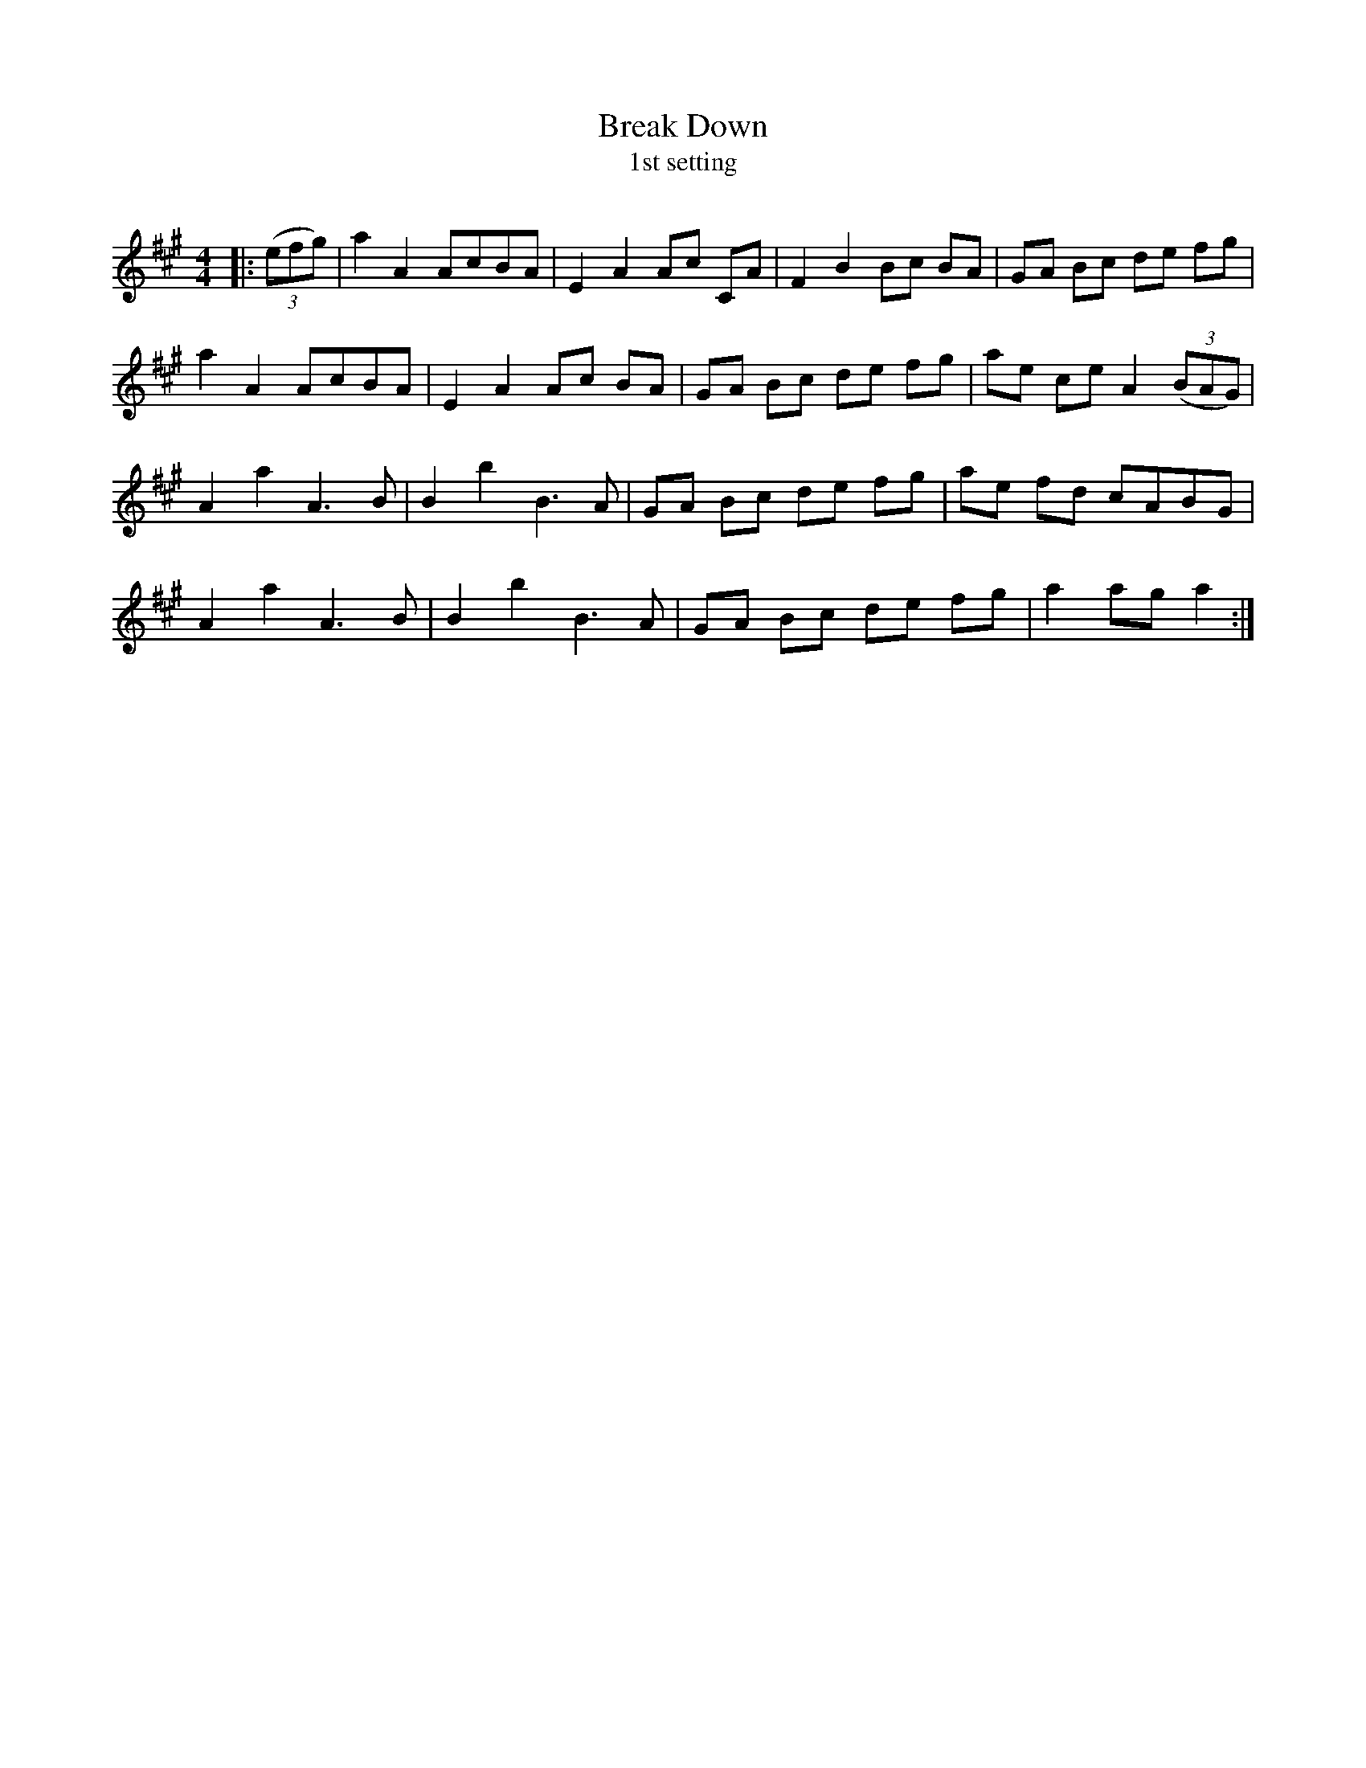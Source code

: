 X:1
T: Break Down
T: 1st setting
R:Reel
Q: 232
K:A
M:4/4
L:1/8
|:((3efg) |a2A2 AcBA|E2A2 Ac CA|F2B2 Bc BA|GA Bc de fg|
a2A2 AcBA|E2A2 Ac BA|GA Bc de fg|ae ce A2 ((3BAG) |
A2a2 A3B|B2b2 B3A|GA Bc de fg|ae fd cABG|
A2a2 A3B|B2b2 B3A|GA Bc de fg|a2ag a2:|
